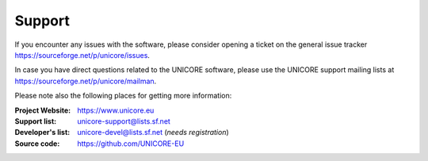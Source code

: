 .. _support:
	
	
|support_img| Support
=====================

.. |support_img| image:: _static/support.png
	:height: 32px
	:align: middle

If you encounter any issues with the software, please consider opening a ticket
on the general issue tracker https://sourceforge.net/p/unicore/issues.

In case you have direct questions related to the UNICORE software, please use the UNICORE 
support mailing lists at https://sourceforge.net/p/unicore/mailman.

Please note also the following places for getting more information:

:|unicore-img| Project Website: https://www.unicore.eu

:|support-email-img| Support list: unicore-support@lists.sf.net

:|devel-email-img| Developer's list: unicore-devel@lists.sf.net (*needs registration*)

:|source-code-img| Source code: https://github.com/UNICORE-EU

.. |unicore-img| image:: _static/logo-unicore.png
	:height: 24px
	:target: https://www.unicore.eu

.. |support-email-img| image:: _static/email.png
	:height: 24px
	:align: middle
	:target: mailto:unicore-support@lists.sf.net

.. |devel-email-img| image:: _static/email.png
	:height: 24px
	:align: middle
	:target: mailto:unicore-devel@lists.sf.net

.. |source-code-img| image:: _static/source-code.png
	:height: 24px
	:align: middle
	:target: https://github.com/UNICORE-EU
